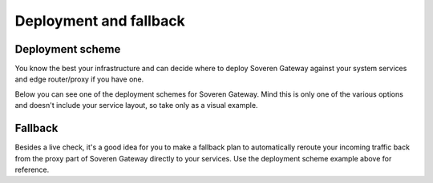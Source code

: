Deployment and fallback
========================

Deployment scheme
-----------------
You know the best your infrastructure and can decide where to deploy Soveren Gateway against your system services and edge router/proxy if you have one.

Below you can see one of the deployment schemes for Soveren Gateway. Mind this is only one of the various options and doesn't include your service layout, so take only as a visual example.

.. image:: ../images/architecture/positioning.png
   :width: 800


Fallback
--------
Besides a live check, it's a good idea for you to make a fallback plan to automatically reroute your incoming traffic back from the proxy part of Soveren Gateway directly to your services. Use the deployment scheme example above for reference.